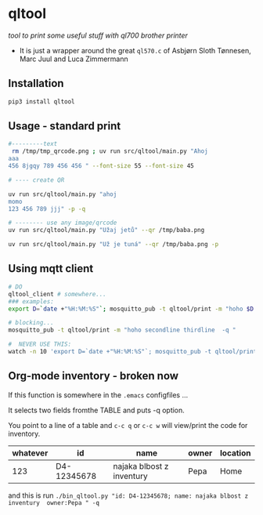 * qltool
/tool to print some useful stuff with ql700 brother printer/

 - It is just a wrapper around the great ~ql570.c~ of    Asbjørn Sloth Tønnesen,  Marc Juul and  Luca Zimmermann



** Installation

#+begin_src sh
 pip3 install qltool
#+end_src

** Usage - standard print


#+begin_src sh
#---------text
 rm /tmp/tmp_qrcode.png ; uv run src/qltool/main.py "Ahoj
aaa
456 8jgqy 789 456 456 " --font-size 55 --font-size 45

# ---- create QR

uv run src/qltool/main.py "ahoj
momo
123 456 789 jjj" -p -q

# -------- use any image/qrcode
uv run src/qltool/main.py "Užaj jetů" --qr /tmp/baba.png

uv run src/qltool/main.py "Už je tuná" --qr /tmp/baba.png -p
#+end_src


** Using mqtt client


  #+begin_src sh
# DO
qltool_client # somewhere...
### examples:
export D=`date +"%H:%M:%S"`; mosquitto_pub -t qltool/print -m "hoho $D -q -p"

# blocking...
mosquitto_pub -t qltool/print -m "hoho secondline thirdline  -q "

#  NEVER USE THIS:
watch -n 10 'export D=`date +"%H:%M:%S"`; mosquitto_pub -t qltool/print -m "\"hoho asdas\" \"jeli $D\"  -q "'
  #+end_src

** Org-mode inventory - broken now

If this function is somewhere in the ~.emacs~ configfiles ...

It selects two fields fromthe TABLE and puts -q option.

#+begin_src emacs-lisp :results replace output :session test :exports results

;;-----------------------------------------------------------------
;;      My Trick **    C-x  C-q    USES QL700 printer   ***
;;-----------------------------------------------------------------
(defun count-org-table-columns ()
  "Return the number of columns in the current Org-mode table."
  (when (org-at-table-p)
    (let* ((table (org-table-to-lisp))
           (first-row (car table)))
      (length first-row))))

(defun get-org-table-headers ()
  "Return the headers of the current Org-mode table."
  (interactive)
  (if (org-at-table-p)
      (let* ((table (org-table-to-lisp))
             (headers (car table)))
	     headers )
	     nil))
;;        (message "Headers: %s" headers))
;;    (message "Not at a table")))

(defun org-table-get-current-row-with-headers ()
  "Current row ================"
  (let ((row '())
        (headers '())
       (headers (get-org-table-headers))

        (col 1))
    (let ((num-cols (count-org-table-columns)))
      ;; Get headers
      (save-excursion
        (goto-char (org-table-begin))
        (forward-line -1) ;; Move to the header line
        (while (<= col num-cols)
          (push (org-table-get-field col) headers)
          (setq col (1+ col))))
      ;; Get current row
      (setq col 1)
      (while (<= col num-cols)
        (push (org-table-get-field col) row)
        (setq col (1+ col))))
    (cons (nreverse headers) (nreverse row))))

(defun create-qr-code-from-current-row ()
  " CALLS a function to "
  (interactive)
  (let* ((fields (org-table-get-current-row-with-headers))
         (headers (car fields))
         (row (cdr fields))
         (data (mapconcat (lambda (pair)
                            (format "%s:%s" (car pair) (cdr pair)))
                          (cl-mapcar 'cons headers row)
                          "; "))
;;         (command (format "echo '%s'" data)))
         (command (format "qltool \"'%s'\" -q " data)))
    (shell-command command)))



(defun create-qr-code-from-current-row-print ()
  (interactive)
  (let* ((fields (org-table-get-current-row-with-headers))
         (headers (car fields))
         (row (cdr fields))
         (data (mapconcat (lambda (pair)
                            (format "%s:%s" (car pair) (cdr pair)))
                          (cl-mapcar 'cons headers row)
                          "; "))
;;         (command (format "echo '%s'" data)))
         (command (format "qltool \"'%s'\" -q -c p " data)))
    (shell-command command)))



(global-set-key (kbd "C-c q") 'create-qr-code-from-current-row)
(global-set-key (kbd "C-c w") 'create-qr-code-from-current-row-print)

#+end_src


You point to a line of a table and =c-c q= or =c-c w= will view/print the code for inventory.

 | whatever |          id | name                      | owner                   | location |
 |----------+-------------+---------------------------+-------------------------+----------|
 | 123      | D4-12345678 | najaka blbost z inventury | Pepa                    |  Home    |

and this is run
~./bin_qltool.py "id: D4-12345678; name: najaka blbost z inventury  owner:Pepa " -q~

